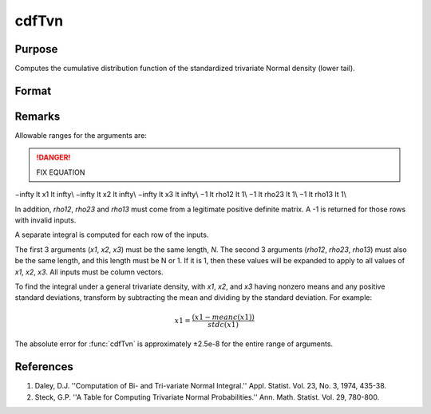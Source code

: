 
cdfTvn
==============================================

Purpose
----------------

Computes the cumulative distribution function of the
standardized trivariate Normal density (lower tail).

Format
----------------
.. function:: cdfTvn(x1, x2, x3, rho12, rho23, rho13)

    :param x1: upper limits of integration for variable 1
    :type x1: Nx1 vector

    :param x2: upper limits of integration for variable 2
    :type x2: Nx1 vector

    :param x3: upper limits of integration for variable 3
    :type x3: Nx1 vector

    :param rho12: correlation coefficients between the two variables *x1* and *x2*
    :type rho12: scalar or Nx1 vector

    :param rho23: correlation coefficients between the two variables *x2* and *x3*
    :type rho23: scalar or Nx1 vector

    :param rho13: correlation coefficients between the two variables *x1* and *x3*
    :type rho13: scalar or Nx1 vector

    :returns: c (*Nx1 vector*) result of the triple integral
        from :math:`-∞` to *x1*, :math:`-∞` to *x2*, and :math:`-∞` to *x3*
        of the standardized trivariate Normal density.

Remarks
-------

Allowable ranges for the arguments are:

.. DANGER:: FIX EQUATION

.. math::

−\infty \lt x1 \lt \infty\\
−\infty \lt x2 \lt \infty\\
−\infty \lt x3 \lt \infty\\
−1 \lt rho12 \lt 1\\
−1 \lt rho23 \lt 1\\
−1 \lt rho13 \lt 1\\

In addition, *rho12*, *rho23* and *rho13* must come from a legitimate positive
definite matrix. A -1 is returned for those rows with invalid inputs.

A separate integral is computed for each row of the inputs.

The first 3 arguments (*x1*, *x2*, *x3*) must be the same length, *N*. The
second 3 arguments (*rho12*, *rho23*, *rho13*) must also be the same length,
and this length must be N or 1. If it is 1, then these values will be
expanded to apply to all values of *x1*, *x2*, *x3*. All inputs must be column
vectors.

To find the integral under a general trivariate density, with *x1*, *x2*,
and *x3* having nonzero means and any positive standard deviations,
transform by subtracting the mean and dividing by the standard
deviation. For example:

.. math::  x1 = \frac{(x1 ⁢− meanc(x1))}{stdc(x1)}

The absolute error for :func:`cdfTvn` is approximately ±2.5e-8 for the entire
range of arguments.

References
----------

#. Daley, D.J. ''Computation of Bi- and Tri-variate Normal Integral.''
   Appl. Statist. Vol. 23, No. 3, 1974, 435-38.

#. Steck, G.P. ''A Table for Computing Trivariate Normal
   Probabilities.'' Ann. Math. Statist. Vol. 29, 780-800.


.. seealso:: :func:`cdfN`, :func:`cdfBvn`
